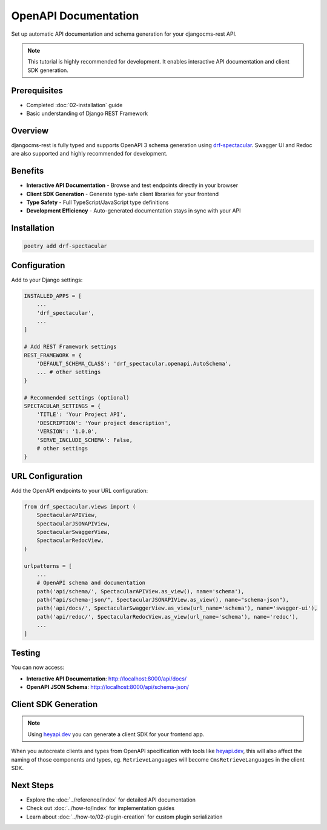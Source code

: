 OpenAPI Documentation
====================

Set up automatic API documentation and schema generation for your djangocms-rest API.

.. note::
    This tutorial is highly recommended for development. It enables interactive API documentation and client SDK generation.

Prerequisites
-------------

- Completed :doc:`02-installation` guide
- Basic understanding of Django REST Framework

Overview
--------

djangocms-rest is fully typed and supports OpenAPI 3 schema generation using `drf-spectacular <https://drf-spectacular.readthedocs.io/en/latest/>`_.
Swagger UI and Redoc are also supported and highly recommended for development.

Benefits
--------

* **Interactive API Documentation** - Browse and test endpoints directly in your browser
* **Client SDK Generation** - Generate type-safe client libraries for your frontend
* **Type Safety** - Full TypeScript/JavaScript type definitions
* **Development Efficiency** - Auto-generated documentation stays in sync with your API

Installation
-----------

.. code-block:: bash

    poetry add drf-spectacular

Configuration
-------------

Add to your Django settings:

.. code-block:: python

    INSTALLED_APPS = [
        ...
        'drf_spectacular',
        ...
    ]

    # Add REST Framework settings
    REST_FRAMEWORK = {
        'DEFAULT_SCHEMA_CLASS': 'drf_spectacular.openapi.AutoSchema',
        ... # other settings
    }

    # Recommended settings (optional)
    SPECTACULAR_SETTINGS = {
        'TITLE': 'Your Project API',
        'DESCRIPTION': 'Your project description',
        'VERSION': '1.0.0',
        'SERVE_INCLUDE_SCHEMA': False,
        # other settings
    }

URL Configuration
-----------------

Add the OpenAPI endpoints to your URL configuration:

.. code-block:: python

    from drf_spectacular.views import (
        SpectacularAPIView,
        SpectacularJSONAPIView,
        SpectacularSwaggerView,
        SpectacularRedocView,
    )

    urlpatterns = [
        ...
        # OpenAPI schema and documentation
        path('api/schema/', SpectacularAPIView.as_view(), name='schema'),
        path("api/schema-json/", SpectacularJSONAPIView.as_view(), name="schema-json"),
        path('api/docs/', SpectacularSwaggerView.as_view(url_name='schema'), name='swagger-ui'),
        path('api/redoc/', SpectacularRedocView.as_view(url_name='schema'), name='redoc'),
        ...
    ]

Testing
-------

You can now access:

- **Interactive API Documentation**: `http://localhost:8000/api/docs/ <http://localhost:8000/api/docs/>`_
- **OpenAPI JSON Schema**: `http://localhost:8000/api/schema-json/ <http://localhost:8000/api/schema-json/>`_

Client SDK Generation
--------------------

.. note::
    Using `heyapi.dev <https://heyapi.dev/>`_ you can generate a client SDK for your frontend app.

When you autocreate clients and types from OpenAPI specification with tools like `heyapi.dev <https://heyapi.dev/>`_, this will also affect the naming of those components and types, eg.
``RetrieveLanguages`` will become ``CmsRetrieveLanguages`` in the client SDK.

Next Steps
----------

- Explore the :doc:`../reference/index` for detailed API documentation
- Check out :doc:`../how-to/index` for implementation guides
- Learn about :doc:`../how-to/02-plugin-creation` for custom plugin serialization
